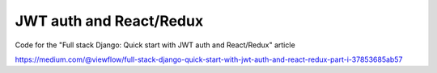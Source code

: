 ========================
JWT auth and React/Redux
========================


Code for the "Full stack Django: Quick start with JWT auth and React/Redux" article


https://medium.com/@viewflow/full-stack-django-quick-start-with-jwt-auth-and-react-redux-part-i-37853685ab57
